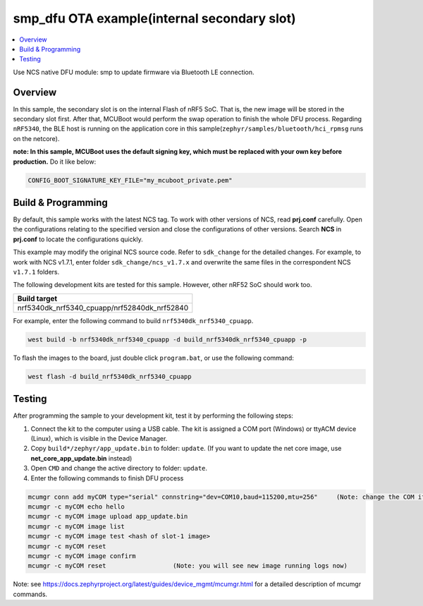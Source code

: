 .. smp_dfu_inFlash:

smp_dfu OTA example(internal secondary slot)
############################################

.. contents::
   :local:
   :depth: 2

Use NCS native DFU module: smp to update firmware via Bluetooth LE connection.

Overview
********

In this sample, the secondary slot is on the internal Flash of nRF5 SoC. That is, the new image will be stored in the secondary slot first. After that, MCUBoot would perform
the swap operation to finish the whole DFU process. Regarding ``nRF5340``, the BLE host is running on the application core in this sample(``zephyr/samples/bluetooth/hci_rpmsg`` runs on the netcore). 

**note: In this sample, MCUBoot uses the default signing key, which must be replaced with your own key before production.** Do it like below:

.. code-block:: console

	CONFIG_BOOT_SIGNATURE_KEY_FILE="my_mcuboot_private.pem"	
	
Build & Programming
*******************

By default, this sample works with the latest NCS tag. To work with other versions of NCS, read **prj.conf** carefully. Open the configurations relating to the specified version
and close the configurations of other versions. Search **NCS** in **prj.conf** to locate the configurations quickly.
	
This example may modify the original NCS source code. Refer to ``sdk_change`` for the detailed changes. For example, to work with NCS v1.7.1, enter folder ``sdk_change/ncs_v1.7.x`` 
and overwrite the same files in the correspondent NCS ``v1.7.1`` folders.  

The following development kits are tested for this sample. However, other nRF52 SoC should work too.

+------------------------------------------------------------------+
|Build target                                                      +
+==================================================================+
|nrf5340dk_nrf5340_cpuapp/nrf52840dk_nrf52840                      |
+------------------------------------------------------------------+

For example, enter the following command to build ``nrf5340dk_nrf5340_cpuapp``.

.. code-block:: console

   west build -b nrf5340dk_nrf5340_cpuapp -d build_nrf5340dk_nrf5340_cpuapp -p

To flash the images to the board, just double click ``program.bat``, or use the following command:

.. code-block:: console

   west flash -d build_nrf5340dk_nrf5340_cpuapp   

Testing
*******

After programming the sample to your development kit, test it by performing the following steps:

1. Connect the kit to the computer using a USB cable. The kit is assigned a COM port (Windows) or ttyACM device (Linux), which is visible in the Device Manager.
#. Copy ``build*/zephyr/app_update.bin`` to folder: ``update``. (If you want to update the net core image, use **net_core_app_update.bin** instead)
#. Open ``CMD`` and change the active directory to folder:  ``update``. 
#. Enter the following commands to finish DFU process

.. code-block:: console

   mcumgr conn add myCOM type="serial" connstring="dev=COM10,baud=115200,mtu=256"     (Note: change the COM if needed)
   mcumgr -c myCOM echo hello
   mcumgr -c myCOM image upload app_update.bin
   mcumgr -c myCOM image list
   mcumgr -c myCOM image test <hash of slot-1 image>
   mcumgr -c myCOM reset
   mcumgr -c myCOM image confirm
   mcumgr -c myCOM reset                  (Note: you will see new image running logs now)
   
Note: see https://docs.zephyrproject.org/latest/guides/device_mgmt/mcumgr.html for a detailed description of mcumgr commands.